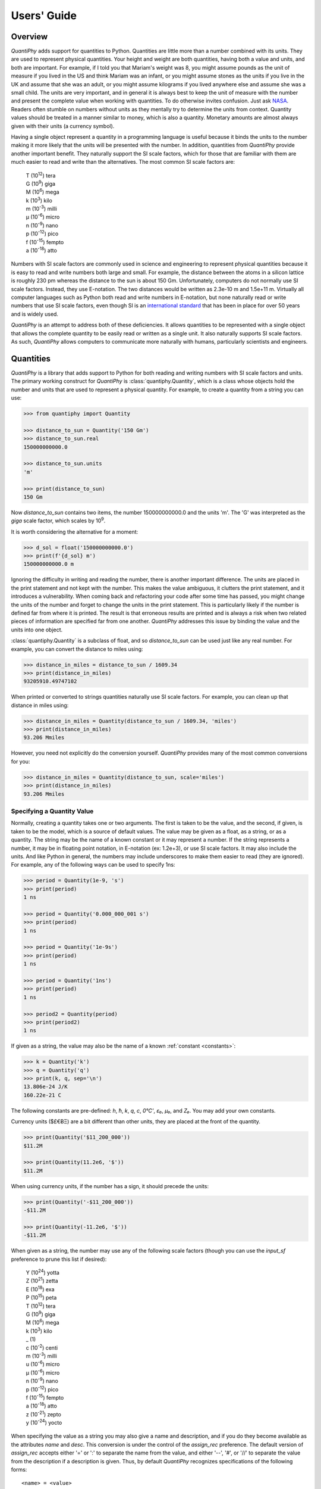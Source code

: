 .. _users guide:

Users' Guide
============

.. _overview:

Overview
--------

*QuantiPhy* adds support for quantities to Python. Quantities are little more 
than a number combined with its units. They are used to represent physical 
quantities. Your height and weight are both quantities, having both a value and 
units, and both are important. For example, if I told you that Mariam's weight 
was 8, you might assume pounds as the unit of measure if you lived in the US and 
think Mariam was an infant, or you might assume stones as the units if you live 
in the UK and assume that she was an adult, or you might assume kilograms if you 
lived anywhere else and assume she was a small child.
The units are very important, and in general it is always best to keep the unit 
of measure with the number and present the complete value when working with 
quantities. To do otherwise invites confusion.  Just ask `NASA 
<http://www.cnn.com/TECH/space/9909/30/mars.metric.02/>`_.  Readers often 
stumble on numbers without units as they mentally try to determine the units 
from context.  Quantity values should be treated in a manner similar to money, 
which is also a quantity. Monetary amounts are almost always given with their 
units (a currency symbol).

Having a single object represent a quantity in a programming language is useful 
because it binds the units to the number making it more likely that the units 
will be presented with the number. In addition, quantities from *QuantiPhy* 
provide another important benefit.  They naturally support the SI scale factors, 
which for those that are familiar with them are much easier to read and write 
than the alternatives. The most common SI scale factors are:

    |   T (10\ :sup:`12`) tera
    |   G (10\ :sup:`9`) giga
    |   M (10\ :sup:`6`) mega
    |   k (10\ :sup:`3`) kilo
    |   m (10\ :sup:`-3`) milli
    |   μ (10\ :sup:`-6`) micro
    |   n (10\ :sup:`-9`) nano
    |   p (10\ :sup:`-12`) pico
    |   f (10\ :sup:`-15`) fempto
    |   a (10\ :sup:`-18`) atto

Numbers with SI scale factors are commonly used in science and engineering
to represent physical quantities because it is easy to read and write numbers
both large and small. For example, the distance between the atoms in a silicon
lattice is roughly 230 pm whereas the distance to the sun is about 150 Gm.
Unfortunately, computers do not normally use SI scale factors. Instead, they
use E-notation. The two distances would be written as 2.3e-10 m and 1.5e+11 m.
Virtually all computer languages such as Python both read and write numbers in
E-notation, but none naturally read or write numbers that use SI scale factors,
even though SI is an `international standard
<https://en.wikipedia.org/wiki/International_System_of_Units>`_ that has been
in place for over 50 years and is widely used.

*QuantiPhy* is an attempt to address both of these deficiencies. It allows 
quantities to be represented with a single object that allows the complete 
quantity to be easily read or written as a single unit. It also naturally 
supports SI scale factors.  As such, *QuantiPhy* allows computers to communicate 
more naturally with humans, particularly scientists and engineers.


.. _quantities:

Quantities
----------

*QuantiPhy* is a library that adds support to Python for both reading and 
writing numbers with SI scale factors and units. The primary working construct 
for *QuantiPhy* is :class:`quantiphy.Quantity`, which is a class whose objects 
hold the number and units that are used to represent a physical quantity. For 
example, to create a quantity from a string you can use:

.. code-block:: python

    >>> from quantiphy import Quantity

    >>> distance_to_sun = Quantity('150 Gm')
    >>> distance_to_sun.real
    150000000000.0

    >>> distance_to_sun.units
    'm'

    >>> print(distance_to_sun)
    150 Gm

Now *distance_to_sun* contains two items, the number 150000000000.0 and the 
units 'm'.  The 'G' was interpreted as the *giga* scale factor, which scales by 
10\ :sup:`9`.

It is worth considering the alternative for a moment:

.. code-block:: python

    >>> d_sol = float('150000000000.0')
    >>> print(f'{d_sol} m')
    150000000000.0 m

Ignoring the difficulty in writing and reading the number, there is another 
important difference. The units are placed in the print statement and not kept 
with the number. This makes the value ambiguous, it clutters the print 
statement, and it introduces a vulnerability. When coming back and refactoring 
your code after some time has passed, you might change the units of the number 
and forget to change the units in the print statement. This is particularly 
likely if the number is defined far from where it is printed. The result is that 
erroneous results are printed and is always a risk when two related pieces of 
information are specified far from one another. *QuantiPhy* addresses this issue 
by binding the value and the units into one object.

:class:`quantiphy.Quantity` is a subclass of float, and so *distance_to_sun* can 
be used just like any real number. For example, you can convert the distance to 
miles using:

.. code-block:: python

    >>> distance_in_miles = distance_to_sun / 1609.34
    >>> print(distance_in_miles)
    93205910.49747102

When printed or converted to strings quantities naturally use SI scale factors.  
For example, you can clean up that distance in miles using:

.. code-block:: python

    >>> distance_in_miles = Quantity(distance_to_sun / 1609.34, 'miles')
    >>> print(distance_in_miles)
    93.206 Mmiles

However, you need not explicitly do the conversion yourself. *QuantiPhy* 
provides many of the most common conversions for you:

.. code-block:: python

    >>> distance_in_miles = Quantity(distance_to_sun, scale='miles')
    >>> print(distance_in_miles)
    93.206 Mmiles


Specifying a Quantity Value
...........................

Normally, creating a quantity takes one or two arguments.  The first is taken to 
be the value, and the second, if given, is taken to be the model, which is 
a source of default values.  The value may be given as a float, as a string, or 
as a quantity.  The string may be the name of a known constant or it may 
represent a number. If the string represents a number, it may be in floating 
point notation, in E-notation (ex: 1.2e+3), or use SI scale factors. It may also 
include the units.  And like Python in general, the numbers may include 
underscores to make them easier to read (they are ignored).  For example, any of 
the following ways can be used to specify 1ns:

.. code-block:: python

    >>> period = Quantity(1e-9, 's')
    >>> print(period)
    1 ns

    >>> period = Quantity('0.000_000_001 s')
    >>> print(period)
    1 ns

    >>> period = Quantity('1e-9s')
    >>> print(period)
    1 ns

    >>> period = Quantity('1ns')
    >>> print(period)
    1 ns

    >>> period2 = Quantity(period)
    >>> print(period2)
    1 ns

If given as a string, the value may also be the name of a known :ref:`constant 
<constants>`:

.. code-block:: python

    >>> k = Quantity('k')
    >>> q = Quantity('q')
    >>> print(k, q, sep='\n')
    13.806e-24 J/K
    160.22e-21 C

The following constants are pre-defined: *h*, *ħ*, *k*, *q*, *c*, *0°C'*, *ε₀*, 
*μ₀*, and *Z₀*. You may add your own constants.

Currency units ($£€ɃΞ) are a bit different than other units, they are placed 
at the front of the quantity.

.. code-block:: python

    >>> print(Quantity('$11_200_000'))
    $11.2M

    >>> print(Quantity(11.2e6, '$'))
    $11.2M

When using currency units, if the number has a sign, it should precede the 
units:

.. code-block:: python

    >>> print(Quantity('-$11_200_000'))
    -$11.2M

    >>> print(Quantity(-11.2e6, '$'))
    -$11.2M

When given as a string, the number may use any of the following scale factors 
(though you can use the *input_sf* preference to prune this list if desired):

    |   Y (10\ :sup:`24`) yotta
    |   Z (10\ :sup:`21`) zetta
    |   E (10\ :sup:`18`) exa
    |   P (10\ :sup:`15`) peta
    |   T (10\ :sup:`12`) tera
    |   G (10\ :sup:`9`) giga
    |   M (10\ :sup:`6`) mega
    |   k (10\ :sup:`3`) kilo
    |   _ (1)
    |   c (10\ :sup:`-2`) centi
    |   m (10\ :sup:`-3`) milli
    |   u (10\ :sup:`-6`) micro
    |   μ (10\ :sup:`-6`) micro
    |   n (10\ :sup:`-9`) nano
    |   p (10\ :sup:`-12`) pico
    |   f (10\ :sup:`-15`) fempto
    |   a (10\ :sup:`-18`) atto
    |   z (10\ :sup:`-21`) zepto
    |   y (10\ :sup:`-24`) yocto

When specifying the value as a string you may also give a name and description, 
and if you do they become available as the attributes *name* and *desc*.  This 
conversion is under the control of the *assign_rec* preference.  The default 
version of *assign_rec* accepts either '=' or ':' to separate the name from the 
value, and either '--', '#', or '//' to separate the value from the description 
if a description is given. Thus, by default *QuantiPhy* recognizes 
specifications of the following forms::

    <name> = <value>
    <name> = <value> -- <description>
    <name> = <value> # <description>
    <name> = <value> // <description>
    <name>: <value>
    <name>: <value> -- <description>
    <name>: <value> # <description>
    <name>: <value> // <description>

For example:

.. code-block:: python

    >>> period = Quantity('Tclk = 10ns -- clock period')
    >>> print(f'{period.name} = {period}  # {period.desc}')
    Tclk = 10 ns  # clock period

If you only specify a real number for the value, then the units, name, and 
description do not get values. Even if given as a string or quantity the value 
may not contain these extra attributes. This is where the second argument, the 
model, helps.  It may be another quantity or it may be a string.  Any attributes 
that are not provided by the first argument are taken from the second if 
available.  If the second argument is a string, it is split.  If it contains one 
value, that value is taken to be the units, if it contains two, those values are 
taken to be the name and units, and it it contains more than two, the remaining 
values are taken to be the description.  If the model is a quantity, only the 
units are inherited. For example:

.. code-block:: python

    >>> out_period = Quantity(10*period, period)
    >>> print(out_period)
    100 ns

    >>> freq = Quantity(100e6, 'Hz')
    >>> print(freq)
    100 MHz

    >>> freq = Quantity(100e6, 'Fin Hz')
    >>> print(f'{freq.name} = {freq}')
    Fin = 100 MHz

    >>> freq = Quantity(100e6, 'Fin Hz input frequency')
    >>> print(f'{freq.name} = {freq} -- {freq.desc}')
    Fin = 100 MHz -- input frequency

In addition, you can explicitly specify the units, the name, and the description 
using named arguments. These values override anything specified in the value or 
the model.

.. code-block:: python

    >>> out_period = Quantity(
    ...     10*period, period, name='output period',
    ...     desc='period at output of frequency divider'
    ... )
    >>> print(f'{out_period.name} = {out_period} -- {out_period.desc}')
    output period = 100 ns -- period at output of frequency divider

Finally, you can overwrite the quantity's attributes to override the units, 
name, or description.

.. code-block:: python

    >>> out_period = Quantity(10*period)
    >>> out_period.units = 's'
    >>> out_period.name = 'output period'
    >>> out_period.desc = 'period at output of frequency divider'
    >>> print(f'{out_period.name} = {out_period} -- {out_period.desc}')
    output period = 100 ns -- period at output of frequency divider


Scaling When Creating a Quantity
................................

Quantities tend to be used primarily when reading and writing numbers, and less 
often when processing numbers.  Often data comes in an undesirable form. For 
example, imagine data that has been normalized to kilograms but the numbers 
themselves have neither units or scale factors.  *QuantiPhy* allows you to scale 
the number and assign the units when creating the quantity:

.. code-block:: python

    >>> mass = Quantity('2.529', scale=1000, units='g')
    >>> print(mass)
    2.529 kg

In this case the value is given in kilograms, and is converted to the base units 
of grams by multiplying the given value by 1000. This can also be expressed as 
follows:

.. code-block:: python

    >>> mass = Quantity('2.529', scale=(1000, 'g'))
    >>> print(mass)
    2.529 kg

You can also specify a function to do the conversion, which is helpful when the 
conversion is :index:`not linear <dB>`:

.. code-block:: python

    >>> def from_dB(value, units=''):
    ...     return 10**(value/20), units[2:]

    >>> Quantity('-100 dBV', scale=from_dB)
    Quantity('10 uV')

The conversion can also often occur if you simply state the units you wish the 
quantity to have:

.. code-block:: python

    >>> Tboil = Quantity('212 °F', scale='K')
    >>> print(Tboil)
    373.15 K

This assumes that the initial value is specified with units. If not, you need to 
provide them for this mechanism to work.

.. code-block:: python

    >>> Tboil = Quantity('212', '°F', scale='K')
    >>> print(Tboil)
    373.15 K

To do this conversion, *QuantiPhy* examines the given units (°F) and the desired 
units (K) and chooses the appropriate converter.  No scaling is done if the 
given units are the same as the desired units. Thus you can use the scaling 
mechanism to convert a collection of data with mixed units to values with 
consistent units.  For example:

.. code-block:: python

    >>> weights = '''
    ...     240 lbs
    ...     230 lb
    ...     100 kg
    ...     210
    ... '''.strip().split('\n')
    >>> for weight in weights:
    ...     w = Quantity(weight, 'lb', scale='lb')
    ...     print(w)
    240 lb
    230 lb
    220.46 lb
    210 lb

QuantiPhy* provides a collection of pre-defined converters for common units:

====== ================================================================
K:     K, F °F, R °R
C, °C: K, C °C, F °F, R °R
m:     km, m, cm, mm, um μm micron, nm, Å angstrom, mi mile miles,
       in inch inches
g:     oz, lb lbs
s:     sec second seconds, min minute minutes, hour hours hr, day days
b:     B
====== ================================================================

The conversions can occur between a pair of units, one from the first column and 
one from the second. They do not occur when both units are only in the second 
column. So for example, it is possible to convert between *g* and *lbs*, but not 
between *oz* and *lb*.  However, if you notice, the units in the second column 
are grouped using commas.  A set of units within commas are considered 
equivalent, meaning that there are multiple names for the same underlying unit.  
For example, *in*, *inch*, and *inches* are all considered equivalent. You can 
convert between equivalent units even though both are found in the second 
column. This feature was used in the above example where *lbs* was converted to 
*lb*.

You can also create your own converters using :class:`quantiphy.UnitConversion`:

.. code-block:: python

    >>> from quantiphy import UnitConversion

    >>> m2pc = UnitConversion('m', 'pc parsec', 3.0857e16)

    >>> d_sol = Quantity('5 μpc', scale='m')
    >>> print(d_sol)
    154.28 Gm

This unit conversion says, when converting units of 'm' to either 'pc' or 
'parsec' multiply by 3.0857e16, when going the other way, divide by 3.0857e16.

    >>> d_sol = Quantity('154.285 Gm', scale='pc')
    >>> print(d_sol)
    5 upc

:class:`quantiphy.UnitConversion`: supports linear conversions (slope only), 
affine conversions (slope and intercept) and nonlinear conversions.

Notice that the return value of *UnitConversion* was not used. It is enough to 
simply create the *UnitConversion* for it to be available to *Quantity*. So, it 
is normal to not capture the return value of *UnitConversion*. However, there 
are two things you can do with the return value. First you can convert it to 
a string to get a description of the relationship. This is largely used as 
a sanity check:

.. code-block:: python

    >>> print(str(m2pc))
    m = 3.0857e+16*pc

In addition, you can use it to directly perform conversions:

.. code-block:: python

    >>> m = m2pc.convert(1, 'pc')
    >>> print(str(m))
    30.857e15 m

    >>> kpc = m2pc.convert(30.857e+18, 'm')
    >>> print(str(kpc))
    1 kpc

You can find an example of this usage in :ref:`cryptocurrency example`.

When using unit conversions it is important to only convert to units without 
scale factors (such as those in the first column above) when creating 
a quantity.  For example, it is better to convert to 'm' rather than 'cm'.  If 
the desired units used when creating a quantity includes a scale factor, then it 
is easy to end up with two scale factors when converting the number to a string 
(ex: 1 mkm or one milli-kilo-meter).

Here is an example that uses quantity rescaling. Imagine that a table is being 
read that gives temperature versus time, but the temperature is given in °F and 
the time is given in minutes, but for the purpose of later analysis it is 
desired that the values be converted to the more natural units of Kelvin and 
seconds:

.. code-block:: python

    >>> rawdata = '0 450, 10 400, 20 360'
    >>> data = []
    >>> for pair in rawdata.split(','):
    ...     time, temp = pair.split()
    ...     time = Quantity(time, 'min', scale='s')
    ...     temp = Quantity(temp, '°F', scale='K')
    ...     data += [(time, temp)]

    >>> for time, temp in data:
    ...     print(f'{time:9q} {temp:9q}')
          0 s  505.37 K
        600 s  477.59 K
       1.2 ks  455.37 K


Creating a Quantity by Scaling an Existing Quantity
...................................................

The :meth:`quantiphy.Quantity.scale` method scales the value of a quantity and 
then uses the new value to create a new Quantity. For example:

.. code-block:: python

    >>> import math

    >>> h_line = Quantity('1420.405751786 MHz')
    >>> sagan = h_line.scale(math.pi)
    >>> print(sagan)
    4.4623 GHz

    >>> type(h_line)
    <class 'quantiphy.Quantity'>

    >>> type(sagan)
    <class 'quantiphy.Quantity'>

Any value that can be passed to the *scale* argument for 
:class:`quantiphy.Quantity` or :meth:`quantiphy.Quantity.render` can be passed 
to the *scale* method.

.. code-block:: python

    >>> Tboil_C = Tboil.scale('C')
    >>> print(Tboil_C)
    100 C


Creating a Quantity by Adding to an Existing Quantity
.....................................................

The :meth:`quantiphy.Quantity.add` method adds a contribution to the  value of 
a quantity and then uses the sum to create a new Quantity. For example:

.. code-block:: python

    >>> import math

    >>> total = Quantity(0, '$')
    >>> for contribution in [1.23, 4.56, 7.89]:
    ...     total = total.add(contribution)
    >>> print(total)
    $13.68


Accessing Quantity Values
.........................

There are a variety of ways of accessing the value of a quantity. If you are 
just interested in its numeric value, you access it with:

.. code-block:: python

    >>> h_line.real
    1420405751.786

    >>> float(h_line)
    1420405751.786

Or you can use a quantity in the same way that you would use any real number, 
meaning that you can use it in expressions and it will evaluate to its numeric 
value:

.. code-block:: python

    >>> second_sagan_freq = 2 * math.pi * h_line
    >>> print(second_sagan_freq)
    8924672549.85517

    >>> sagan2 = Quantity(second_sagan_freq, h_line)
    >>> print(sagan2)
    8.9247 GHz

    >>> type(h_line)
    <class 'quantiphy.Quantity'>

    >>> type(second_sagan_freq)
    <class 'float'>

    >>> type(sagan2)
    <class 'quantiphy.Quantity'>

Notice that when performing arithmetic operations on quantities the units 
are completely ignored and do not propagate in any way to the newly computed 
result.

If you are interested in the units of a quantity, you can use:

.. code-block:: python

    >>> h_line.units
    'Hz'

Or you can access both the value and the units, either as a tuple or in 
a string:

.. code-block:: python

    >>> h_line.as_tuple()
    (1420405751.786, 'Hz')

    >>> str(h_line)
    '1.4204 GHz'

SI scale factors are used by default when converting numbers to strings. The 
following scale factors could be used:

    |   Y (10\ :sup:`24`) yotta
    |   Z (10\ :sup:`21`) zetta
    |   E (10\ :sup:`18`) exa
    |   P (10\ :sup:`15`) peta
    |   T (10\ :sup:`12`) tera
    |   G (10\ :sup:`9`) giga
    |   M (10\ :sup:`6`) mega
    |   k (10\ :sup:`3`) kilo
    |   m (10\ :sup:`-3`) milli
    |   u (10\ :sup:`-6`) micro
    |   n (10\ :sup:`-9`) nano
    |   p (10\ :sup:`-12`) pico
    |   f (10\ :sup:`-15`) fempto
    |   a (10\ :sup:`-18`) atto
    |   z (10\ :sup:`-21`) zepto
    |   y (10\ :sup:`-24`) yocto

However, only the scale factors listed in the *output_sf* preference are 
actually used, and by default that is set to 'TGMkmunpfa', which avoids the more
uncommon scale factors.

The :meth:`quantiphy.Quantity.render` method allows you to control the process 
of converting a quantity to a string. For example:

.. code-block:: python

    >>> h_line.render()
    '1.4204 GHz'

    >>> h_line.render(form='eng')
    '1.4204e9 Hz'

    >>> h_line.render(show_units=False)
    '1.4204G'

    >>> h_line.render(form='eng', show_units=False)
    '1.4204e9'

    >>> h_line.render(prec=6)
    '1.420406 GHz'

*show_label* allows you to display the name and description of the quantity when 
rendering. If *show_label* is *False*, the quantity is not labeled with the name 
or description. Otherwise the quantity is labeled under the control of the 
*show_label* value and the *show_desc*, *label_fmt* and *label_fmt_full*  
preferences (described further in :ref:`preferences` and 
:meth:`quantiphy.Quantity.set_prefs()`).  If *show_label* is 'a' (for 
abbreviated) or if the quantity has no description, *label_fmt* is used to label 
the quantity with its name.  If *show_label* is 'f' (for full), *label_fmt_full* 
is used to label the quantity with its name and description.  Otherwise 
*label_fmt_full* is used if *show_desc* is True and *label_fmt* otherwise.

.. code-block:: python

    >>> freq.render(show_label=True)
    'Fin = 100 MHz'

    >>> freq.render(show_label='f')
    'Fin = 100 MHz -- input frequency'

    >>> Quantity.set_prefs(show_desc=True)
    >>> freq.render(show_label=True)
    'Fin = 100 MHz -- input frequency'

    >>> freq.render(show_label='a')
    'Fin = 100 MHz'


You can also access the full precision of the quantity:

.. code-block:: python

    >>> h_line.render(prec='full')
    '1.420405751786 GHz'

    >>> h_line.render(form='eng',  prec='full')
    '1.420405751786e9 Hz'

Full precision implies whatever precision was used when specifying the quantity 
if it was specified as a string and if the *keep_components* preference is True.  
Otherwise a fixed number of digits, specified in the *full_prec* preference, is 
used (default=12).  Generally one uses 'full' when generating output that is 
intended to be read by a machine.

An alternative to *render* is :meth:`quantiphy.Quantity.fixed`. It converts the 
quantity to a string in fixed-point format:

.. code-block:: python

    >>> total = Quantity('$11.2M')
    >>> print(total.fixed(prec=2, show_commas=True, strip_zeros=False))
    $11,200,000.00


Scaling When Rendering a Quantity
.................................

Once it comes time to output quantities from your program, you may again may be 
constrained in the way the numbers must be presented. *QuantiPhy* also allows 
you to rescale the values as you render them to strings. In this case, the value 
of the quantity itself remains unchanged. For example, imagine having a quantity 
in grams and wanting to present it in either kilograms or in pounds:

.. code-block:: python

    >>> m = Quantity('2529 g')
    >>> print('mass (kg): %s' % m.render(show_units=False, scale=0.001))
    mass (kg): 2.529

    >>> print(m.render(scale=(0.0022046, 'lb'), form='eng'))
    5.5754 lb

As before, functions can also be used to do the conversion. Here is an example 
where that comes in handy: a logarithmic conversion to :index:`dBV <dB>` is 
performed.

.. code-block:: python

    >>> import math
    >>> def to_dB(value, units):
    ...     return 20*math.log10(value), 'dB'+units

    >>> T = Quantity('100mV')
    >>> print(T.render(scale=to_dB))
    -20 dBV

Finally, you can also use either the built-in converters or the converters you 
created to do the conversion simply based on the units:

.. code-block:: python

    >>> print(m.render(scale='lb'))
    5.5755 lb

In an earlier example the units of time and temperature data were converted to 
normal SI units. Presumably this makes processing easier. Now, when producing 
the output, the units can be converted back to the original units if desired:

.. code-block:: python

    >>> for time, temp in data:
    ...     print('%-7s %s' % (time.render(scale='min'), temp.render(scale='°F')))
    0 min   450 °F
    10 min  400 °F
    20 min  360 °F


.. _formatting:

String Formatting
.................

Quantities can be passed into the string *format* method:

.. code-block:: python

    >>> print('{}'.format(h_line))
    1.4204 GHz

    >>> print('{:s}'.format(h_line))
    1.4204 GHz

In these cases the preferences for SI scale factors, units, and precision are 
honored.

You can override the precision as part of the format specification

.. code-block:: python

    >>> print('{:.6}'.format(h_line))
    1.420406 GHz

You can also specify the width and alignment.  *Quantiphy* follows the Python 
convention of right justifying numbers by default.

.. code-block:: python

    >>> print('|{:16.6}|'.format(h_line))
    |    1.420406 GHz|

    >>> print('|{:<16.6}|'.format(h_line))
    |1.420406 GHz    |

    >>> print('|{:>16.6}|'.format(h_line))
    |    1.420406 GHz|

    >>> print('|{:^16.6}|'.format(h_line))
    |  1.420406 GHz  |

The general form of the format specifiers supported by quantities is::

   format_spec ::=  [align][#][width][,][.precision][type][scale]

*align* specifies the alignment using one of the following characters:

   ===== =======================================================================
   Align Meaning
   ===== =======================================================================
   >     Right justification.
   <     Left justification.
   ^     Center justification.
   ===== =======================================================================

The hash (#) is a literal hash that when present indicates that trailing zeros 
and radix should not be stripped from the fractional part of the number.

*width* is a literal integer that specifies the minimum width of the string.

The comma (,) is a literal comma that when present indicates that commas should 
be added to the whole part of the mantissa, every three digits.

*precision* is a literal integer that specifies the precision.

And finally, *type* specifies which form should be used when formatting the 
value. The choices include:

   ==== ========================================================================
   Type Meaning
   ==== ========================================================================
        Use default formatting options.
   s    Use default formatting options.
   q    Format using SI scale factors and show the units.
   r    Format using SI scale factors but do not show the units.
   p    Format using fixed-point notation and show the units.
   e    Format using exponent notation but do not show the units.
   f    Format using fixed-point notation but do not show the units.
   g    Format using fixed-point or exponential notation, whichever is shorter, 
        but do not show the units.
   u    Only include the units.
   n    Only include the name.
   d    Only include the description.
   ==== ========================================================================

You can capitalize any of the format characters that output the value of the 
quantity (any of 'sqrpefg', but not 'und'). If you do, the label will also be 
included.

These format specifiers are generally included in format strings. However, in 
addition, *Quantitphy* provides the :meth:`quantiphy.Quantity.format` method 
that converts a quantity to a string based on a naked format string. For 
example:

.. code-block:: python

    >>> print(h_line.format('.6q'))
    1.420406 GHz

Here is an example of these format types:

.. code-block:: python

    >>> h_line = Quantity('f = 1420.405751786 MHz -- hydrogen line')
    >>> for f in 'sSpPqQrReEfFgGund':
    ...     print(f + ':', h_line.format(f))
    s: 1.4204 GHz
    S: f = 1.4204 GHz -- hydrogen line
    p: 1420405751.786 Hz
    P: f = 1420405751.786 Hz -- hydrogen line
    q: 1.4204 GHz
    Q: f = 1.4204 GHz -- hydrogen line
    r: 1.4204G
    R: f = 1.4204G -- hydrogen line
    e: 1.4204e+09
    E: f = 1.4204e+09 -- hydrogen line
    f: 1420405751.786
    F: f = 1420405751.786 -- hydrogen line
    g: 1.4204e+09
    G: f = 1.4204e+09 -- hydrogen line
    u: Hz
    n: f
    d: hydrogen line

The 'q' type specifier is used to explicitly indicate that both the number and 
the units are desired and that SI scale factors should be used, regardless of 
the current preferences.

.. code-block:: python

    >>> print('{:.6q}'.format(h_line))
    1.420406 GHz

Alternately, 'r' can be used to indicate just the number represented using SI 
scale factors is desired, and the units should not be included.

.. code-block:: python

    >>> print('{:r}'.format(h_line))
    1.4204G

The opposite can be achieve using 'p', which includes the units but not use SI 
scale factors:

.. code-block:: python

    >>> print('{:p}'.format(h_line))
    1420405751.786 Hz

The 'p' format is often used with '#' to format currency values:

.. code-block:: python

    >>> print('{:#.2p}'.format(total))
    $11200000.00

    >>> print('{:#,.2p}'.format(total))
    $11,200,000.00

You can also use the traditional floating point format type specifiers:

.. code-block:: python

    >>> print('{:f}'.format(h_line))
    1420405751.786

    >>> print('{:e}'.format(h_line))
    1.4204e+09

    >>> print('{:g}'.format(h_line))
    1.4204e+09

Use 'u' to indicate that only the units are desired:

.. code-block:: python

    >>> print('{:u}'.format(h_line))
    Hz

Access the name or description of the quantity using 'n' and 'd'.

.. code-block:: python

    >>> print('{:n}'.format(freq))
    Fin

    >>> print('{:d}'.format(freq))
    input frequency

Using the upper case versions of the format codes that print the numerical value 
of the quantity (SQRFEG) indicates that the quantity should be labeled with its 
name and perhaps its description (as if the *show_label* preference were set). 
They are under the control of the *show_desc*, *label_fmt* and *label_fmt_full*  
preferences (described further in :ref:`preferences` and 
:meth:`quantiphy.Quantity.set_prefs()`).

If *show_desc* is False or the quantity does not have a description, then 
*label_fmt* is used to add the labeling.

.. code-block:: python

    >>> Quantity.set_prefs(show_desc=False)
    >>> trise = Quantity('10ns', name='trise')

    >>> print('{:S}'.format(trise))
    trise = 10 ns

    >>> print('{:Q}'.format(trise))
    trise = 10 ns

    >>> print('{:R}'.format(trise))
    trise = 10n

    >>> print('{:F}'.format(trise))
    trise = 0

    >>> print('{:E}'.format(trise))
    trise = 1e-08

    >>> print('{:G}'.format(trise))
    trise = 1e-08

    >>> print('{0:n} = {0:q} ({0:d})'.format(freq))
    Fin = 100 MHz (input frequency)

    >>> print('{:S}'.format(freq))
    Fin = 100 MHz

If *show_desc* is True and the quantity has a description, then *label_fmt_full* 
is used if the quantity has a description.

.. code-block:: python

    >>> Quantity.set_prefs(show_desc=True)

    >>> print('{:S}'.format(trise))
    trise = 10 ns

    >>> print('{:S}'.format(freq))
    Fin = 100 MHz -- input frequency

Finally, you can add units after the format code, which causes the number to be 
scaled to those units if the transformation represents a known unit conversion.
In this case the format code must be specified (use 's' rather than '').

.. code-block:: python

    >>> Tboil = Quantity('Boiling point = 100 °C')
    >>> print('{:S°F}'.format(Tboil))
    Boiling point = 212 °F

    >>> eff_channel_length = Quantity('leff = 14nm')
    >>> print(f'{eff_channel_length:SÅ}')
    leff = 140 Å

This feature can be used to simplify the conversion of the time and temperature 
information back into the original units:

.. code-block:: python

    >>> for time, temp in data:
    ...     print(f'{time:<7smin} {temp:s°F}')
    0 min   450 °F
    10 min  400 °F
    20 min  360 °F

Any format specification that is not recognized by *QuantiPhy* is simply passed 
on to the underlying float. For example:

.. code-block:: python

    >>> total = Quantity(1976794.98, '$')
    >>> print(f'TOTAL: {total:#,.2f}')
    TOTAL: 1,976,794.98


.. _constants:

Physical Constants
------------------

*QuantiPhy* has several built-in constants that are available by specifying 
their name to the :class:`quantiphy.Quantity` class.  The following quantities 
are built in:

========  =====================  ===================== ==========================
Name      MKS value              CGS value             Description
========  =====================  ===================== ==========================
h         6.626070040e-34 J-s    6.626070040e-27 erg-s Plank's constant
hbar, ħ   1.054571800e-34 J-s    1.054571800e-27 erg-s Reduced Plank's constant
k         1.38064852e-23 J/K     1.38064852e-16 erg/K  Boltzmann's constant
q         1.6021766208e-19 C     4.80320425e-10 Fr     Elementary charge
c         2.99792458e8 m/s       2.99792458e8 m/s      Speed of light
0C, 0°C   273.15 K               273.15 K              0 Celsius
eps0, ε₀  8.854187817e-12 F/m    ---                   Permittivity of free space
mu0, μ₀   4e-7π H/m              ---                   Permeability of free space
Z0, Z₀    376.730313461 Ohms     ---                   Characteristic impedance
                                                       of free space
========  =====================  ===================== ==========================

Constants are given in base units (*g*, *m*, etc.) rather than the natural units 
for the unit system (*kg*, *cm*, etc.). For example, when using the CGS unit 
system, the speed of light is given as 300Mm/s (rather than 30Gcm/s).

As shown, these constants are partitioned into two *unit systems*: *mks* and 
*cgs*.  Only those constants that are associated with the active unit system and 
those that are not associated with any unit system are available when creating 
a new quantity. You can activate a unit system using 
:func:`quantiphy.set_unit_system`.  Doing so deactivates the previous system. By 
default, the *mks* system is active.

You can create your own constants and unit systems using
:func:`quantiphy.add_constant`:

.. code-block:: python

    >>> from quantiphy import Quantity, add_constant
    >>> add_constant(Quantity("λh: 211.061140539mm // wavelength of hydrogen line"))

    >>> hy_wavelength = Quantity('λh')
    >>> print(hy_wavelength.render(show_label=True))
    λh = 211.06 mm -- wavelength of hydrogen line

In this case is the name given in the quantity is used when creating the 
constant.  You can also specify an alias as an argument to *add_constant*.

.. code-block:: python

    >>> add_constant(
    ...     Quantity("λh = 211.061140539mm # wavelength of hydrogen line"),
    ...     alias='lambda h'
    ... )

    >>> hy_wavelength = Quantity('lambda h')
    >>> print(hy_wavelength.render(show_label=True))
    λh = 211.06 mm -- wavelength of hydrogen line

It is not necessary to specify both the name and the alias, one is sufficient, 
but the constant is accessible using either.  Notice that the alias does not 
actually become part of the constant, it is only used for looking up the 
constant.

By default, user defined constants are not associated with a unit system, 
meaning that they are always available regardless of which unit system is 
being used.  However, when creating a constant you can specify one or more 
unit systems for the constant. You need not limit yourself to the predefined 
*mks* and *cgs* unit systems. You can specify multiple unit systems either by 
specifying a list of strings for the unit systems, or by specifying one string 
that would contain more than one name once split.

.. code-block:: python

    >>> from quantiphy import Quantity, add_constant, set_unit_system

    >>> add_constant(Quantity(4.80320427e-10, 'Fr'), 'q', 'esu gaussian')
    >>> add_constant(Quantity(1.602176487e-20, 'abC'), alias='q', unit_systems='emu')
    >>> q_mks = Quantity('q')
    >>> set_unit_system('cgs')
    >>> q_cgs = Quantity('q')
    >>> set_unit_system('esu')
    >>> q_esu = Quantity('q')
    >>> set_unit_system('gaussian')
    >>> q_gaussian = Quantity('q')
    >>> set_unit_system('emu')
    >>> q_emu = Quantity('q')
    >>> set_unit_system('mks')
    >>> print(q_mks, q_cgs, q_esu, q_gaussian, q_emu, sep='\n')
    160.22e-21 C
    480.32 pFr
    480.32 pFr
    480.32 pFr
    16.022e-21 abC


.. _preferences:

Preferences
-----------

*QuantiPhy* supports a wide variety of preferences that control its behavior.  
For example, when rendering quantities you can control the number of digits used 
(*prec*), whether SI scale factors are used (*form*), whether the units are 
included (*show_units*), etc.  Similar preferences also control the conversion 
of strings into quantities, which can help disambiguate whether a suffix 
represents a scale factor or a unit. The list of available preferences and their 
descriptions are given in the description of the 
:meth:`quantiphy.Quantity.set_prefs` method.

To set a preference, use the :meth:`quantiphy.Quantity.set_prefs` class method.  
You can set more than one preference at once:

.. code-block:: python

    >>> Quantity.set_prefs(prec=6, map_sf={'u': 'μ'})

This statements tells *QuantiPhy* to use 7 digits (the *prec* plus 1) and to 
output μ rather u for the 10\ :sup:`-6` scale factor.

Setting preferences to *None* returns them to their default values:

.. code-block:: python

    >>> Quantity.set_prefs(prec=None, map_sf=None)

The preferences are changed on the class itself, meaning that they affect any 
instance of that class regardless of whether they were instantiated before or 
after the preferences were set. If you would like to have more than one set of 
preferences, then you should subclass :class:`quantiphy.Quantity`. For example, 
imagine a situation where you have different types of quantities that would 
naturally want different precisions:

.. code-block:: python

    >>> class Temperature(Quantity):
    ...     pass
    >>> Temperature.set_prefs(prec=1, known_units='K', spacer='')

    >>> class Frequency(Quantity):
    ...     pass
    >>> Frequency.set_prefs(prec=5, spacer='')

    >>> frequencies = []
    >>> for each in '-25.3 999987.7, 25.1  1000207.1, 74.9  1001782.3'.split(','):
    ...     temp, freq = each.split()
    ...     frequencies.append((Temperature(temp, 'C'),  Frequency(freq, 'Hz')))

    >>> for temp, freq in frequencies:
    ...     print(f'{temp:4}  {freq}')
    -25C  999.988kHz
     25C  1.00021MHz
     75C  1.00178MHz

In this example, a subclass is created that is intended to report in 
concentrations.

.. code-block:: python

    >>> class Concentration(Quantity):
    ...     pass
    >>> Concentration.set_prefs(
    ...     map_sf = dict(u=' PPM', n= ' PPB', p=' PPT'),
    ...     show_label = True,
    ... )

    >>> pollutants = dict(CO=5, SO2=20, NO2=0.10)
    >>> concentrations = [Concentration(v, scale=1e-6, name=k) for k, v in pollutants.items()]
    >>> for each in concentrations:
    ...     print(each)
    CO = 5 PPM
    SO2 = 20 PPM
    NO2 = 100 PPB

When a subclass is created, the preferences active in the main class are copied 
into the subclass. Subsequent changes to the preferences in the main class do 
not affect the subclass.

You can also go the other way and override the preferences on a specific 
quantity.

.. code-block:: python

    >>> print(hy_wavelength)
    211.06 mm

    >>> hy_wavelength.show_label = True
    >>> print(hy_wavelength)
    λh = 211.06 mm -- wavelength of hydrogen line

This is often the way to go with quantities that have :index:`logarithmic units`
such as decibels (:index:`dB`) or shannons (Sh) (or the related bit, digits, 
nats, hartleys, etc.). In these cases use of SI scale factors is often 
undesired.

.. code-block:: python

    >>> gain = Quantity(0.25, 'dB')
    >>> print(gain)
    250 mdB

    >>> gain.form = 'eng'
    >>> print(gain)
    250e-3 dB

To retrieve a preference, use the :meth:`quantiphy.Quantity.get_pref` class 
method. This is useful with *known_units*. Normally setting *known_units* 
overrides the existing units. You can simply add more with:

.. code-block:: python

    >>> Quantity.set_prefs(known_units=Quantity.get_pref('known_units') + ['K'])

A variation on :meth:`quantiphy.Quantity.set_prefs` is 
:meth:`quantiphy.Quantity.prefs`. It is basically the same, except that it is 
meant to work with Python's *with* statement to temporarily override 
preferences:

.. code-block:: python

    >>> with Quantity.prefs(form='fixed', show_units=False, prec=2):
    ...     for time, temp in data:
    ...         print('%-7s %s' % (time, temp))
    0       505.37
    600     477.59
    1200    455.37

    >>> print('Final temperature = %s @ %s.' % data[-1][::-1])
    Final temperature = 455.37 K @ 1.2 ks.

Notice that the specified preferences only affected the table, not the final 
printed values, which were rendered outside the *with* statement.


.. _ambiguity:

Ambiguity of Scale Factors and Units
------------------------------------

.. index::
   single: meter/milli ambiguity

By default, *QuantiPhy* treats both the scale factor and the units as being 
optional.  With the scale factor being optional, the meaning of some 
specifications can be ambiguous. For example, '1m' may represent 1 milli or it 
may represent 1 meter.  Similarly, '1meter' my represent 1 meter or 
1 milli-eter.  In this case *QuantiPhy* gives preference to the scale factor, so 
'1m' normally converts to 1e-3. To allow you to avoid this ambiguity, 
*QuantiPhy* accepts '_' as the unity scale factor.  In this way '1_m' is 
unambiguously 1 meter. You can instruct *QuantiPhy* to output '_' as the unity 
scale factor by specifying the *unity_sf* argument to 
:meth:`quantiphy.Quantity.set_prefs()`:

.. code-block:: python

    >>> Quantity.set_prefs(unity_sf='_', spacer='')
    >>> l = Quantity(1, 'm')
    >>> print(l)
    1_m

This is often a good way to go if you are outputting numbers intended to be read 
by people and machines.

If you need to interpret numbers that have units and are known not to have scale 
factors, you can specify the *ignore_sf* preference:

.. code-block:: python

    >>> Quantity.set_prefs(ignore_sf=True, unity_sf='', spacer=' ')
    >>> l = Quantity('1000m')
    >>> l.as_tuple()
    (1000.0, 'm')

    >>> print(l)
    1 km

    >>> Quantity.set_prefs(ignore_sf=False)
    >>> l = Quantity('1000m')
    >>> l.as_tuple()
    (1.0, '')

If there are scale factors that you know you will never use, you can instruct 
*QuantiPhy* to interpret a specific set and ignore the rest using the *input_sf* 
preference.

.. code-block:: python

    >>> Quantity.set_prefs(input_sf='GMk')
    >>> l = Quantity('1000m')
    >>> l.as_tuple()
    (1000.0, 'm')

    >>> print(l)
    1 km

Specifying *input_sf=None* causes *QuantiPhy* to again accept all known scale 
factors again.

.. code-block:: python

    >>> Quantity.set_prefs(input_sf=None)
    >>> l = Quantity('1000m')
    >>> l.as_tuple()
    (1.0, '')

Alternatively, you can specify the units you wish to use whose leading character 
is a scale factor.  Once known, these units no longer confuse *QuantiPhy*.  
These units can be specified as a list or as a string. If specified as a string 
the string is split to form the list. Specifying the known units replaces any 
existing known units.

.. code-block:: python

    >>> d1 = Quantity('1 au')
    >>> d2 = Quantity('1000 pc')
    >>> print(d1.render(form='eng'), d2, sep='\n')
    1e-18 u
    1 nc

    >>> Quantity.set_prefs(known_units='au pc')
    >>> d1 = Quantity('1 au')
    >>> d2 = Quantity('1000 pc')
    >>> print(d1.render(form='eng'), d2, sep='\n')
    1 au
    1 kpc

.. index::
   single: Kelvin/kilo ambiguity

This same issue comes up for temperature quantities when given in Kelvin. There 
are again several ways to handle this. First you can specify the acceptable 
input scale factors leaving out 'K', ex. *input_sf* = 'TGMkmunpfa'.  
Alternatively, you can specify 'K' as one of the known units. Finally, if you 
know exactly when you will be converting a temperature to a quantity, you can 
specify *ignore_sf* for that specific conversion. The effect is the same either 
way, 'K' is interpreted as a unit rather than a scale factor.


.. _tabular data:

Formatting Tabular Data
-----------------------

When creating tables it is often desirable to align the decimal points of the 
numbers, and perhaps align the units. You can use the *number_fmt* to arrange 
this. *number_fmt* is a format string that if specified is used to convert the 
components of a number into the final number. You can control the widths and 
alignments of the components to implement specific arrangements.  *number_fmt* 
is passed to the string *format* function with named arguments: *whole*, *frac* 
and *units*, which contains the integer part of the number, the fractional part 
including the decimal point, and the units including the scale factor.  More 
information about the content of the components can be found in 
:meth:`quantiphy.Quantity.set_prefs()`.

For example, you can align the decimal point and units of a column of numbers 
like this:

.. code-block:: python

    >>> lengths = [
    ...     Quantity(l)
    ...     for l in '1mm, 10mm, 100mm, 1.234mm, 12.34mm, 123.4mm'.split(',')
    ... ]

    >>> with Quantity.prefs(number_fmt='{whole:>3}{frac:<4} {units}'):
    ...     for l in lengths:
    ...         print(l)
      1     mm
     10     mm
    100     mm
      1.234 mm
     12.34  mm
    123.4   mm

You can also give a function as the value for *number_fmt* rather than a string.  
It would be called with *whole*, *frac* and *units* as arguments given in that 
order.  The function is expected to return the assembled number as a string. For 
example:

.. code-block:: python

    >>> def fmt_num(whole, frac, units):
    ...     return '{mantissa:<5} {units}'.format(mantissa=whole+frac, units=units)

    >>> with Quantity.prefs(number_fmt=fmt_num):
    ...     for l in lengths:
    ...         print(l)
    1     mm
    10    mm
    100   mm
    1.234 mm
    12.34 mm
    123.4 mm

If there are multiple columns it might be necessary to apply a different format 
to each column. In this case, it often makes sense to create a subclass of 
Quantity for each column that requires distinct formatting:

.. code-block:: python

    >>> def format_temperature(whole, frac, units):
    ...     return '{:>5} {:<5}'.format(whole+frac, units)

    >>> class Temperature(Quantity):
    ...     pass
    >>> Temperature.set_prefs(
    ...     prec = 1, known_units = 'K', number_fmt = format_temperature
    ... )

    >>> class Frequency(Quantity):
    ...     pass
    >>> Frequency.set_prefs(prec=5, number_fmt = '{whole:>3}{frac:<6} {units}')

    >>> frequencies = []
    >>> for each in '-25.3 999987.7, 25.1 1000207.1, 74.9 1001782.3'.split(','):
    ...     temp, freq = each.split()
    ...     frequencies.append((Temperature(temp, 'C'),  Frequency(freq, 'Hz')))

    >>> for temp, freq in frequencies:
    ...     print(temp, freq)
      -25 C     999.988   kHz
       25 C       1.00021 MHz
       75 C       1.00178 MHz


.. _extract:

Extract Quantities
------------------

It is possible to put a collection of quantities in a text string and then use 
the :meth:`quantiphy.Quantity.extract()` method to parse the quantities and 
return them in a dictionary.  For example:

.. code-block:: python

    >>> design_parameters = '''
    ...     Fref = 156 MHz     -- Reference frequency
    ...     Kdet = 88.3 uA     -- Gain of phase detector
    ...     Kvco = 9.07 GHz/V  -- Gain of VCO
    ... '''
    >>> quantities = Quantity.extract(design_parameters)

    >>> Quantity.set_prefs(
    ...     label_fmt='{n} = {v}',
    ...     label_fmt_full='{V:<18}  # {d}',
    ...     show_label='f',
    ... )
    >>> for q in quantities.values():
    ...     print(q)
    Fref = 156 MHz      # Reference frequency
    Kdet = 88.3 uA      # Gain of phase detector
    Kvco = 9.07 GHz/V   # Gain of VCO

The string is processed one line at a time and may contain any number of 
quantity definitions.  Blank lines are ignored.  Each non-blank line is passed 
through *assign_rec* to determine if it is recognized as an assignment.  If it 
is recognized, the *assign_rec* named fields (*name*, *qname*, *val*, and 
*desc*) are used when creating the quantity.  The default recognizer allows you 
to separate the name from the value with either '=' or ':'. It allows you to 
separate the value from the description using '--', '//', or '#'. These 
substrings are also used to introduce comments, so you could start a line with 
'#' and it would be treated as a comment.
If the line is not recognized, then it is ignored.

In this example, the first line is nonconforming and so is ignored. The last is 
a comment, the comment character any anything beyond is ignored. Finally, empty 
lines are ignored.

.. code-block:: python

    >>> design_parameters = '''
    ...     PLL Design Parameters
    ...
    ...     Fref = 156 MHz      -- Reference frequency
    ...     Kdet = 88.3 uA      -- Gain of phase detector
    ...     Kvco = 9.07 GHz/V   -- Gain of VCO
    ...     -- Kvco = 5 GHz/V     -- Gain of VCO
    ...     N = 128             -- Divide ratio
    ...     Fout = N*Fref "Hz"  -- Output Frequency
    ... '''
    >>> globals().update(Quantity.extract(design_parameters))

    >>> print(f'{Fref:S}\n{Kdet:S}\n{Kvco:S}\n{N:S}\n{Fout:}')
    Fref = 156 MHz      # Reference frequency
    Kdet = 88.3 uA      # Gain of phase detector
    Kvco = 9.07 GHz/V   # Gain of VCO
    N = 128             # Divide ratio
    Fout = 19.968 GHz   # Output Frequency

In this case the output of the :meth:`quantiphy.Quantity.extract()` call is fed 
into globals().update() so as to add the quantities into the module namespace, 
making the quantities accessible as local variables.  This is an example of how 
simulation scripts could be written. The system and simulation parameters would 
be gathered together at the top into a multiline string, which would then be 
read and loaded into the local name space. It allows you to quickly give 
a complete description of a collection of parameters when the goal is to put 
something together quickly in an expressive manner.  Another example of this 
ideas is shown a bit further down where the module docstring is used to contain 
the quantity definitions.

Here is an example that uses this feature to read parameters from a file. This 
is basically the same idea as above, except the design parameters are kept in 
a separate file.  It also subclasses :class:`quantiphy.Quantity` to create 
a version that displays the name and description by default.

.. code-block:: python

    >>> from quantiphy import Quantity
    >>> from inform import os_error, fatal, display

    >>> class VerboseQuantity(Quantity):
    ...    show_label = 'f'
    ...    label_fmt = '{n} = {v}'
    ...    label_fmt_full = '{V:<18} -- {d}'

    >>> filename = 'parameters'
    >>> try:
    ...     with open(filename) as f:
    ...         globals().update(VerboseQuantity.extract(f.read()))
    ... except OSError as e:
    ...     fatal(os_error(e))
    ... except ValueError as e:
    ...     fatal(e, culprit=filename)

    >>> display(Fref, Kdet, Kvco, N, Fout, sep='\n')
    Fref = 156 MHz     -- Reference frequency
    Kdet = 88.3 uA     -- Gain of phase detector (Imax)
    Kvco = 9.07 GHz/V  -- Gain of VCO
    N = 128            -- Divide ratio
    Fout = 19.968 GHz  -- Output Frequency

With :meth:`quantiphy.Quantity.extract()`  the values of quantities can be given 
as a expression that contains previously defined quantities (or :ref:`physical 
constants <constants>` or select mathematical constants (pi, tau, π, or τ).  For 
example:

.. code-block:: python

    #!/usr/bin/env python3
    """
    Simulates a second-order ΔΣ modulator with the following parameter values:

        Fclk = 50MHz        -- clock frequency
        Fin = 200kHz        -- input frequency
        Vin = 950mV         -- input voltage amplitude (peak)
        gain1 = 0.5V/V      -- gain of first integrator
        gain2 = 0.5V/V      -- gain of second integrator
        Vmax = 1V           -- quantizer maximum input voltage
        Vmin = -1V          -- quantizer minimum input voltage
        levels = 5          -- quantizer output levels
        Tstop = 2/Fin "s"   -- simulation stop time
        Tstart = -1/Fin "s" -- initial transient interval (discarded)

    The values given above are used in the simulation, no further
    modification of the code given below is required when changing
    these parameters.
    """

    from quantiphy import Quantity

    parameters = Quantity.extract(__doc__)
    globals().update(parameters)

    print('Simulation parameters:')
    for v in parameters.values():
        print('   ', v.render(show_label='f'))

    ...

This example produces::

    Simulation parameters:
        Fclk = 50 MHz -- clock frequency
        Fin = 200 kHz -- input frequency
        Vin = 950 mV -- input voltage amplitude (peak)
        gain1 = 500 mV/V -- gain of first integrator
        gain2 = 500 mV/V -- gain of second integrator
        Vmax = 1 V -- quantizer maximum input voltage
        Vmin = -1 V -- quantizer minimum input voltage
        levels = 5 -- quantizer output levels
        Tstop = 5 us -- simulation stop time
        Tstart = -5 us -- initial transient interval (discarded)

Notice in this case the parameters were specified and read out of the docstring 
at the top of the file. In this way, the parameters become very easy to set and 
the documentation is always up to date.


.. _translate:

Translating Quantities
----------------------

:meth:`quantiphy.Quantity.all_from_conv_fmt()` recognizes conventionally 
formatted numbers and quantities embedded in text and reformats them using 
:meth:`quantiphy.Quantity.render()`. This is an difficult task in general, and 
so some constraints are placed on the values to make them easier to distinguish.  
Specifically, the units, if given, must be simple and immediately adjacent to 
the number. Units are simple if they only consist of letters and underscores.  
The characters °, Å, Ω and ℧ are also allowed.  So '47e3Ohms', '50_Ohms' and 
'1.0e+12Ω' are recognized as quantities, but '50 Ohms' and '12m/s' are not.

Besides the text to be translated, :meth:`all_from_conv_fmt` takes the same 
arguments as :meth:`render`, though they must be given as named arguments.

.. code-block:: python

    >>> test_results = '''
    ... Applying stimulus @ 2.00500000e-04s: V(in) = 5.000000e-01V.
    ... Pass @ 3.00500000e-04s: V(out): expected=2.00000000e+00V, measured=1.99999965e+00V, diff=3.46117130e-07V.
    ... '''.strip()

    >>> Quantity.set_prefs(spacer='')
    >>> translated = Quantity.all_from_conv_fmt(test_results)
    >>> print(translated)
    Applying stimulus @ 200.5us: V(in) = 500mV.
    Pass @ 300.5us: V(out): expected=2V, measured=2V, diff=346.12nV.

:meth:`quantiphy.Quantity.all_from_si_fmt()` is similar, except that it 
recognizes quantities formatted with either a scale factor or units and ignores 
plain numbers. Again, units are expected to be simple and adjacent to their 
number.

.. code-block:: python

    >>> Quantity.set_prefs(spacer='')
    >>> translated_back = Quantity.all_from_si_fmt(translated, form='eng')
    >>> print(translated_back)
    Applying stimulus @ 200.5e-6s: V(in) = 500e-3V.
    Pass @ 300.5e-6s: V(out): expected=2V, measured=2V, diff=346.12e-9V.

Notice in the translations the quantities lost resolution. This is avoided if 
you use 'full' precision:

.. code-block:: python

    >>> translated = Quantity.all_from_conv_fmt(test_results, prec='full')
    >>> print(translated)
    Applying stimulus @ 200.5us: V(in) = 500mV.
    Pass @ 300.5us: V(out): expected=2V, measured=1.99999965V, diff=346.11713nV.


.. _equivalence:

Equivalence
-----------

You can determine whether the value of a quantity or real number is equivalent 
to that of a quantity using :meth:`quantiphy.Quantity.is_close()`.  The two 
values need not be identical, they just need to be close to be deemed 
equivalent. The *reltol* and *abstol* preferences are used to determine if they 
are close.

.. code-block:: python

   >>> h_line.is_close(h_line)
   True

   >>> h_line.is_close(h_line + 1)
   True

   >>> h_line.is_close(h_line + 1e4)
   False

:meth:`quantiphy.Quantity.is_close()` returns true if the units match and if:

   | abs(*a* - *b*) <= max(reltol * max(abs(*a*), abs(*b*)), abstol)

where *a* and *b* represent *other* and the numeric value of the underlying 
quantity.

By default, *is_close()* looks at the both the value and the units if the 
argument has units. In this way if you compare two quantities with different 
units, the *is_close()* test will always fail if their units differ.  This 
behavior can be overridden by specifying *check_units*.

.. code-block:: python

   >>> Quantity('$10').is_close(Quantity('10 USD'))
   False

   >>> Quantity('$10').is_close(Quantity('10 USD'), check_units=False)
   True


.. _exceptional values:

Exceptional Values
------------------

*QuantiPhy* supports NaN (not a number) and infinite values:

   >>> inf = Quantity('inf Hz')
   >>> print(inf)
   inf Hz

   >>> nan = Quantity('NaN Hz')
   >>> print(nan)
   nan Hz

You can test whether the value of the quantity is infinite or is not-a-number
using :meth:`quantiphy.Quantity.is_infinite()` or 
:meth:`quantiphy.Quantity.is_nan()`:

.. code-block:: python

   >>> h_line.is_infinite()
   False

   >>> inf.is_infinite()
   True

   >>> h_line.is_nan()
   False

   >>> nan.is_nan()
   True


.. _exceptions:

Exceptions
----------

A *ValueError* is raised if :class:`quantiphy.Quantity` is passed a string it 
cannot convert into a number:

.. code-block:: python

   >>> try:
   ...     q = Quantity('g')
   ... except ValueError as e:
   ...     print(e)
   g: not a valid number.

A *KeyError* is raised if a unit conversion is requested but no suitable unit
converter is available.

.. code-block:: python

   >>> q = Quantity('93 Mmi', scale='pc')
   Traceback (most recent call last):
   ...
   KeyError: "Unable to convert between 'pc' and 'mi'."

A *KeyError* is also raised if you specify an unknown preference.

.. code-block:: python

   >>> Quantity.set_prefs(precision=6)
   Traceback (most recent call last):
   ...
   KeyError: 'precision'


A *NameError* is raised if a constant is created without a name or if you try to 
set or get a preference that is not supported.

.. code-block:: python

   >>> q = add_constant(Quantity('1ns'))
   Traceback (most recent call last):
   ...
   NameError: No name specified.
